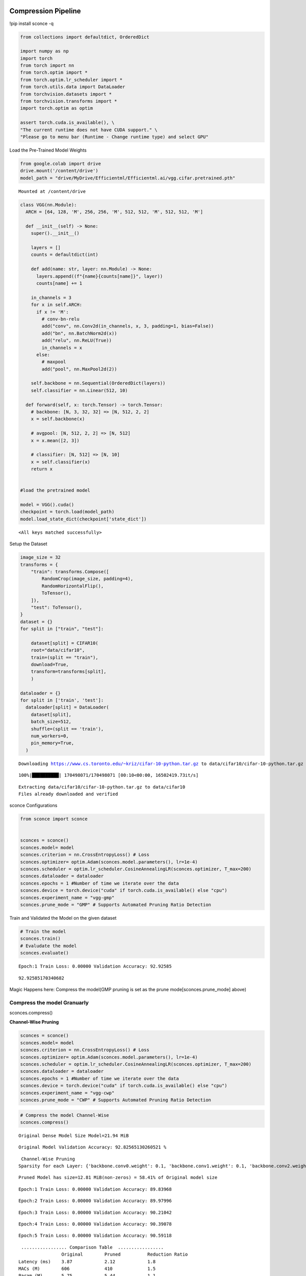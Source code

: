 ===============================
 Compression Pipeline
===============================

!pip install sconce -q

.. code:: ipython3

    from collections import defaultdict, OrderedDict
    
    import numpy as np
    import torch
    from torch import nn
    from torch.optim import *
    from torch.optim.lr_scheduler import *
    from torch.utils.data import DataLoader
    from torchvision.datasets import *
    from torchvision.transforms import *
    import torch.optim as optim
    
    assert torch.cuda.is_available(), \
    "The current runtime does not have CUDA support." \
    "Please go to menu bar (Runtime - Change runtime type) and select GPU"

Load the Pre-Trained Model Weights

.. code:: ipython3

    from google.colab import drive
    drive.mount('/content/drive')
    model_path = "drive/MyDrive/Efficientml/Efficientml.ai/vgg.cifar.pretrained.pth"


.. parsed-literal::

    Mounted at /content/drive


.. code:: ipython3

    
    class VGG(nn.Module):
      ARCH = [64, 128, 'M', 256, 256, 'M', 512, 512, 'M', 512, 512, 'M']
    
      def __init__(self) -> None:
        super().__init__()
    
        layers = []
        counts = defaultdict(int)
    
        def add(name: str, layer: nn.Module) -> None:
          layers.append((f"{name}{counts[name]}", layer))
          counts[name] += 1
    
        in_channels = 3
        for x in self.ARCH:
          if x != 'M':
            # conv-bn-relu
            add("conv", nn.Conv2d(in_channels, x, 3, padding=1, bias=False))
            add("bn", nn.BatchNorm2d(x))
            add("relu", nn.ReLU(True))
            in_channels = x
          else:
            # maxpool
            add("pool", nn.MaxPool2d(2))
    
        self.backbone = nn.Sequential(OrderedDict(layers))
        self.classifier = nn.Linear(512, 10)
    
      def forward(self, x: torch.Tensor) -> torch.Tensor:
        # backbone: [N, 3, 32, 32] => [N, 512, 2, 2]
        x = self.backbone(x)
    
        # avgpool: [N, 512, 2, 2] => [N, 512]
        x = x.mean([2, 3])
    
        # classifier: [N, 512] => [N, 10]
        x = self.classifier(x)
        return x
    
    
    #load the pretrained model
    
    model = VGG().cuda()
    checkpoint = torch.load(model_path)
    model.load_state_dict(checkpoint['state_dict'])




.. parsed-literal::

    <All keys matched successfully>



Setup the Dataset

.. code:: ipython3

    image_size = 32
    transforms = {
        "train": transforms.Compose([
            RandomCrop(image_size, padding=4),
            RandomHorizontalFlip(),
            ToTensor(),
        ]),
        "test": ToTensor(),
    }
    dataset = {}
    for split in ["train", "test"]:
    
        dataset[split] = CIFAR10(
        root="data/cifar10",
        train=(split == "train"),
        download=True,
        transform=transforms[split],
        )
    
    dataloader = {}
    for split in ['train', 'test']:
      dataloader[split] = DataLoader(
        dataset[split],
        batch_size=512,
        shuffle=(split == 'train'),
        num_workers=0,
        pin_memory=True,
      )
    
    



.. parsed-literal::

    Downloading https://www.cs.toronto.edu/~kriz/cifar-10-python.tar.gz to data/cifar10/cifar-10-python.tar.gz


.. parsed-literal::

    100%|██████████| 170498071/170498071 [00:10<00:00, 16502419.73it/s]


.. parsed-literal::

    Extracting data/cifar10/cifar-10-python.tar.gz to data/cifar10
    Files already downloaded and verified


sconce Configurations

.. code:: ipython3

    from sconce import sconce
    
    
    sconces = sconce()
    sconces.model= model
    sconces.criterion = nn.CrossEntropyLoss() # Loss
    sconces.optimizer= optim.Adam(sconces.model.parameters(), lr=1e-4)
    sconces.scheduler = optim.lr_scheduler.CosineAnnealingLR(sconces.optimizer, T_max=200)
    sconces.dataloader = dataloader
    sconces.epochs = 1 #Number of time we iterate over the data
    sconces.device = torch.device("cuda" if torch.cuda.is_available() else "cpu")
    sconces.experiment_name = "vgg-gmp"
    sconces.prune_mode = "GMP" # Supports Automated Pruning Ratio Detection


Train and Validated the Model on the given dataset

.. code:: ipython3

    # Train the model
    sconces.train()
    # Evaludate the model
    sconces.evaluate()


    

.. parsed-literal::

    Epoch:1 Train Loss: 0.00000 Validation Accuracy: 92.92585



.. parsed-literal::

    92.92585170340682



Magic Happens here: Compress the model(GMP pruning is set as the prune
mode[sconces.prune_mode] above)

Compress the model Granuarly
============================

sconces.compress()

**Channel-Wise Pruning**

.. code:: ipython3

    sconces = sconce()
    sconces.model= model
    sconces.criterion = nn.CrossEntropyLoss() # Loss
    sconces.optimizer= optim.Adam(sconces.model.parameters(), lr=1e-4)
    sconces.scheduler = optim.lr_scheduler.CosineAnnealingLR(sconces.optimizer, T_max=200)
    sconces.dataloader = dataloader
    sconces.epochs = 1 #Number of time we iterate over the data
    sconces.device = torch.device("cuda" if torch.cuda.is_available() else "cpu")
    sconces.experiment_name = "vgg-cwp"
    sconces.prune_mode = "CWP" # Supports Automated Pruning Ratio Detection


.. code:: ipython3

    # Compress the model Channel-Wise
    sconces.compress()


.. parsed-literal::

    
    Original Dense Model Size Model=21.94 MiB




.. parsed-literal::

    Original Model Validation Accuracy: 92.82565130260521 %



.. parsed-literal::

    
     Channel-Wise Pruning
    Sparsity for each Layer: {'backbone.conv0.weight': 0.1, 'backbone.conv1.weight': 0.1, 'backbone.conv2.weight': 0.15000000000000002, 'backbone.conv3.weight': 0.15000000000000002, 'backbone.conv4.weight': 0.25000000000000006, 'backbone.conv5.weight': 0.20000000000000004, 'backbone.conv6.weight': 0.40000000000000013}


.. parsed-literal::

    
    Pruned Model has size=12.81 MiB(non-zeros) = 58.41% of Original model size



.. parsed-literal::

    Epoch:1 Train Loss: 0.00000 Validation Accuracy: 89.83968



.. parsed-literal::

    Epoch:2 Train Loss: 0.00000 Validation Accuracy: 89.97996



.. parsed-literal::

    Epoch:3 Train Loss: 0.00000 Validation Accuracy: 90.21042




.. parsed-literal::

    Epoch:4 Train Loss: 0.00000 Validation Accuracy: 90.39078




.. parsed-literal::

    Epoch:5 Train Loss: 0.00000 Validation Accuracy: 90.59118



.. parsed-literal::

    
     ................. Comparison Table  .................
                    Original        Pruned          Reduction Ratio
    Latency (ms)    3.87            2.12            1.8            
    MACs (M)        606             410             1.5            
    Param (M)       5.75            5.44            1.1            
    Accuracies (%)  92.826          90.591          -2.234         
    Fine-Tuned Sparse model has size=20.76 MiB = 94.62% of Original model size
    Fine-Tuned Pruned Model Validation Accuracy: 90.59118236472946


.. raw:: html

   <h1>

.. raw:: html

   <center>

Benchmarking on RTX4090

.. raw:: html

   </center>

.. raw:: html

   </h1>

-  **Dense Model** has a size of *35.20MiB* and accuracy of *92.89%*.
-  **Post Pruning(GMP) Pruned Model** size *21.94MiB* with accuracy of
   *92.86%*.
-  **Post Pruning(CMP) Pruned Model** size *20.76MiB* with accuracy of
   *90.59%*.
   
.. list-table:: Metric Table
   :widths: 25 25 25 25
   :header-rows: 1

   * - Metric
     - Original
     - CWP Pruned
     - GMP Pruned
   * - *Latency (ms) [↓]**
     - 5.90
     - 4.20
     - 5.70
   * - **MACs (M) [↓]**
     - 606
     - 406
     - 606
   * - **Param (M)[No n-Zeros] [↓]**
     - 9.23
     - 5.36
     - 4.42
   * - **Accuracies (%) [↑]**
     - 93.136
     - 90.391
     - 92.946




The catch is that GMP stores the zeros in the weight, which contributes
to the higher values of model size.

**Venum Pruning a better version of Wanda Pruning**

.. code:: ipython3

    from sconce import sconce
    
    sconces = sconce()
    sconces.model = model
    sconces.criterion = nn.CrossEntropyLoss()  # Loss
    sconces.optimizer = optim.Adam(sconces.model.parameters(), lr=1e-4)
    sconces.scheduler = optim.lr_scheduler.CosineAnnealingLR(sconces.optimizer, T_max=200)
    sconces.dataloader = dataloader
    sconces.device = torch.device("cuda" if torch.cuda.is_available() else "cpu")
    sconces.experiment_name = "vgg-venum"
    sconces.prune_mode = "venum"  # Supports Automated Pruning Ratio Detection
    sconces.compress()


.. parsed-literal::

    
    Original Dense Model Size Model=35.20 MiB



.. parsed-literal::

    Original Model Validation Accuracy: 93.13627254509018 %
    
     Venum Pruning



.. parsed-literal::

    Sensitivity Scan Time(secs): 114.05389285087585
    Sparsity for each Layer: {'backbone.conv0.weight': 0.30000000000000004, 'backbone.conv1.weight': 0.45000000000000007, 'backbone.conv2.weight': 0.45000000000000007, 'backbone.conv3.weight': 0.5500000000000002, 'backbone.conv4.weight': 0.6000000000000002, 'backbone.conv5.weight': 0.7000000000000002, 'backbone.conv6.weight': 0.7500000000000002, 'backbone.conv7.weight': 0.8500000000000002, 'classifier.weight': 0.9500000000000003}
    Pruning Time Consumed (secs): 1701416101.321775
    Total Pruning Time Consumed (mins): 2.8907041509946185


.. parsed-literal::

    
    Pruned Model has size=9.94 MiB(non-zeros) = 28.22% of Original model size

                                   

.. parsed-literal::

    
     ................. Comparison Table  .................
                    Original        Pruned          Reduction Ratio
    Latency (ms)    5.9             5.8             1.0            
    MACs (M)        606             606             1.0            
    Param (M)       9.23            2.6             3.5            
    Accuracies (%)  93.136          87.735          -5.401         
    Fine-Tuned Sparse model has size=9.94 MiB = 28.22% of Original model size
    Fine-Tuned Pruned Model Validation Accuracy: 87.73547094188376

====================================
Spiking Neural Network Compression
====================================

.. code:: ipython3

    !pip install snntorch -q

.. code:: ipython3

    # Import snntorch libraries
    import snntorch as snn
    from snntorch import surrogate
    from snntorch import backprop
    from snntorch import functional as SF
    from snntorch import utils
    from snntorch import spikeplot as splt
    from torch import optim
    
    import torch
    import torch.nn as nn
    from torch.utils.data import DataLoader
    from torchvision import datasets, transforms
    import torch.nn.functional as F
    
    import matplotlib.pyplot as plt
    import numpy as np
    import itertools
    



.. parsed-literal::

    <ipython-input-3-b898cb6c07c2>:4: DeprecationWarning: The module snntorch.backprop will be deprecated in  a future release. Writing out your own training loop will lead to substantially faster performance.
      from snntorch import backprop


.. code:: ipython3

    
    # Event Drive Data
    
    # dataloader arguments
    batch_size = 128
    data_path = "./data/mnist"
    
    dtype = torch.float
    device = torch.device("cuda") if torch.cuda.is_available() else torch.device("cpu")
    
    # Define a transform
    transform = transforms.Compose(
        [
            transforms.Resize((28, 28)),
            transforms.Grayscale(),
            transforms.ToTensor(),
            transforms.Normalize((0,), (1,)),
        ]
    )
    
    mnist_train = datasets.MNIST(data_path, train=True, download=True, transform=transform)
    mnist_test = datasets.MNIST(data_path, train=False, download=True, transform=transform)
    
    # Create DataLoaders
    train_loader = DataLoader(
        mnist_train, batch_size=batch_size, shuffle=True, drop_last=True
    )
    test_loader = DataLoader(
        mnist_test, batch_size=batch_size, shuffle=True, drop_last=True
    )


.. code:: ipython3

    from sconce import sconce
    sconces = sconce()
    # Set you Dataloader
    dataloader = {}
    dataloader["train"] = train_loader
    dataloader["test"] = test_loader
    sconces.dataloader = dataloader

.. code:: ipython3

    #Enable snn in sconce
    sconces.snn = True
    
    # Load your snn Model
    spike_grad = surrogate.fast_sigmoid(slope=25)
    beta = 0.5
    snn_model = nn.Sequential(
        nn.Conv2d(1, 12, 5),
        nn.MaxPool2d(2),
        snn.Leaky(beta=beta, spike_grad=spike_grad, init_hidden=True),
        nn.Conv2d(12, 64, 5),
        nn.MaxPool2d(2),
        snn.Leaky(beta=beta, spike_grad=spike_grad, init_hidden=True),
        nn.Flatten(),
        nn.Linear(64 * 4 * 4, 10),
        snn.Leaky(beta=beta, spike_grad=spike_grad, init_hidden=True, output=True),
    ).to('cuda')
    
    
    #Load the pretrained weights
    snn_pretrained_model_path = "drive/MyDrive/Efficientml/Efficientml.ai/snn_model.pth"
    snn_model.load_state_dict(torch.load(snn_pretrained_model_path))  # Model Definition
    sconces.model = snn_model

.. code:: ipython3

    
    sconces.optimizer = optim.Adam(sconces.model.parameters(), lr=1e-4)
    sconces.scheduler = optim.lr_scheduler.CosineAnnealingLR(sconces.optimizer, T_max=200)
    
    sconces.criterion = SF.ce_rate_loss()
    
    sconces.epochs = 10  # Number of time we iterate over the data
    sconces.device = torch.device("cuda" if torch.cuda.is_available() else "cpu")
    sconces.experiment_name = "snn-gmp"  # Define your experiment name here
    sconces.prune_mode = "GMP"
    sconces.num_finetune_epochs = 1


.. code:: ipython3

    sconces.compress()


.. parsed-literal::

    
    Original Dense Model Size Model=0.11 MiB



.. parsed-literal::

    Original Model Validation Accuracy: 97.11538461538461 %
    Granular-Magnitude Pruning



.. parsed-literal::

    Sparsity for each Layer: {'0.weight': 0.6500000000000001, '3.weight': 0.5000000000000001, '7.weight': 0.7000000000000002}



.. parsed-literal::

    
    Pruned Model has size=0.05 MiB(non-zeros) = 43.13% of Original model size


.. parsed-literal::

    Epoch:1 Train Loss: 0.00000 Validation Accuracy: 95.97356

.. parsed-literal::

    
     ................. Comparison Table  .................
                    Original        Pruned          Reduction Ratio
    Latency (ms)    2.09            1.43            1.5            
    MACs (M)        160             160             1.0            
    Param (M)       0.01            0.01            1.0            
    Accuracies (%)  97.115          95.974          -1.142         
    Fine-Tuned Sparse model has size=0.05 MiB = 43.13% of Original model size
    Fine-Tuned Pruned Model Validation Accuracy: 95.9735576923077


.. parsed-literal::

    /usr/local/lib/python3.10/dist-packages/torchprofile/profile.py:22: UserWarning: No handlers found: "prim::pythonop". Skipped.
      warnings.warn('No handlers found: "{}". Skipped.'.format(
    /usr/local/lib/python3.10/dist-packages/torchprofile/profile.py:22: UserWarning: No handlers found: "prim::pythonop". Skipped.
      warnings.warn('No handlers found: "{}". Skipped.'.format(

